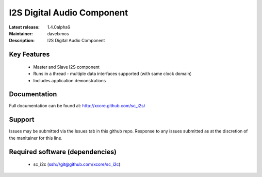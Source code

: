 I2S Digital Audio Component
...........................

:Latest release: 1.4.0alpha6
:Maintainer: davelxmos
:Description: I2S Digital Audio Component


Key Features
============

 * Master and Slave I2S component
 * Runs in a thread - multiple data interfaces supported (with same
   clock domain)
 * Includes application demonstrations

Documentation
=============

Full documentation can be found at: http://xcore.github.com/sc_i2s/

Support
=======

Issues may be submitted via the Issues tab in this github repo. Response to any issues submitted as at the discretion of the manitainer for this line.

Required software (dependencies)
================================

  * sc_i2c (ssh://git@github.com/xcore/sc_i2c)

